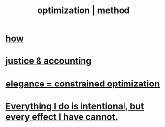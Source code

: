 :PROPERTIES:
:ID:       03e9f0a1-cbe5-40b0-b46c-c716cf2029a3
:ROAM_ALIASES: "method | optimization"
:END:
#+title: optimization | method
* [[id:465f0ce9-e6e8-4a9f-b290-7290dd914e54][how]]
* [[id:18b442b7-427d-4057-8fb7-e5b715e955f5][justice & accounting]]
* [[id:0c399e74-6d5e-4f0a-95e5-331a7239b19d][elegance = constrained optimization]]
* [[id:2e6e41ec-87fd-4f79-9162-0114e61497ac][Everything I do is intentional, but every effect I have cannot.]]
